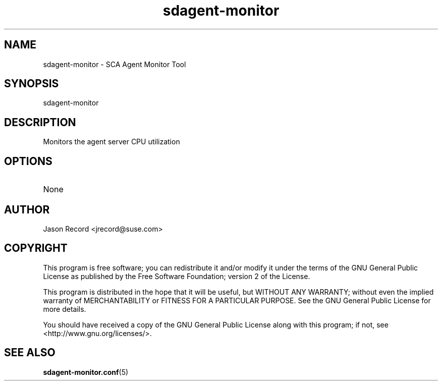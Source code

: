 .TH sdagent-monitor 8 "18 Mar 2014" "sdagent-monitor" "Support Utilities Manual"
.SH NAME
sdagent-monitor - SCA Agent Monitor Tool
.SH SYNOPSIS
sdagent-monitor
.SH DESCRIPTION
Monitors the agent server CPU utilization
.SH OPTIONS
.TP
None
.SH AUTHOR
Jason Record <jrecord@suse.com>
.SH COPYRIGHT
This program is free software; you can redistribute it and/or modify
it under the terms of the GNU General Public License as published by
the Free Software Foundation; version 2 of the License.
.PP
This program is distributed in the hope that it will be useful,
but WITHOUT ANY WARRANTY; without even the implied warranty of
MERCHANTABILITY or FITNESS FOR A PARTICULAR PURPOSE.  See the
GNU General Public License for more details.
.PP
You should have received a copy of the GNU General Public License
along with this program; if not, see <http://www.gnu.org/licenses/>.
.SH SEE ALSO
.BR sdagent-monitor.conf (5)

